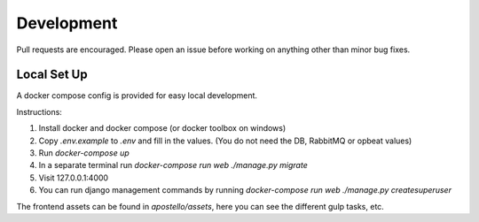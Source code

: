 Development
===========

Pull requests are encouraged. Please open an issue before working on anything other than minor bug fixes.


Local Set Up
------------

A docker compose config is provided for easy local development.

Instructions:

1. Install docker and docker compose (or docker toolbox on windows)
2. Copy `.env.example` to `.env` and fill in the values. (You do not need the DB, RabbitMQ or opbeat values)
3. Run `docker-compose up`
4. In a separate terminal run `docker-compose run web ./manage.py migrate`
5. Visit 127.0.0.1:4000
6. You can run django management commands by running `docker-compose run web ./manage.py createsuperuser`

The frontend assets can be found in `apostello/assets`, here you can see the different gulp tasks, etc.
